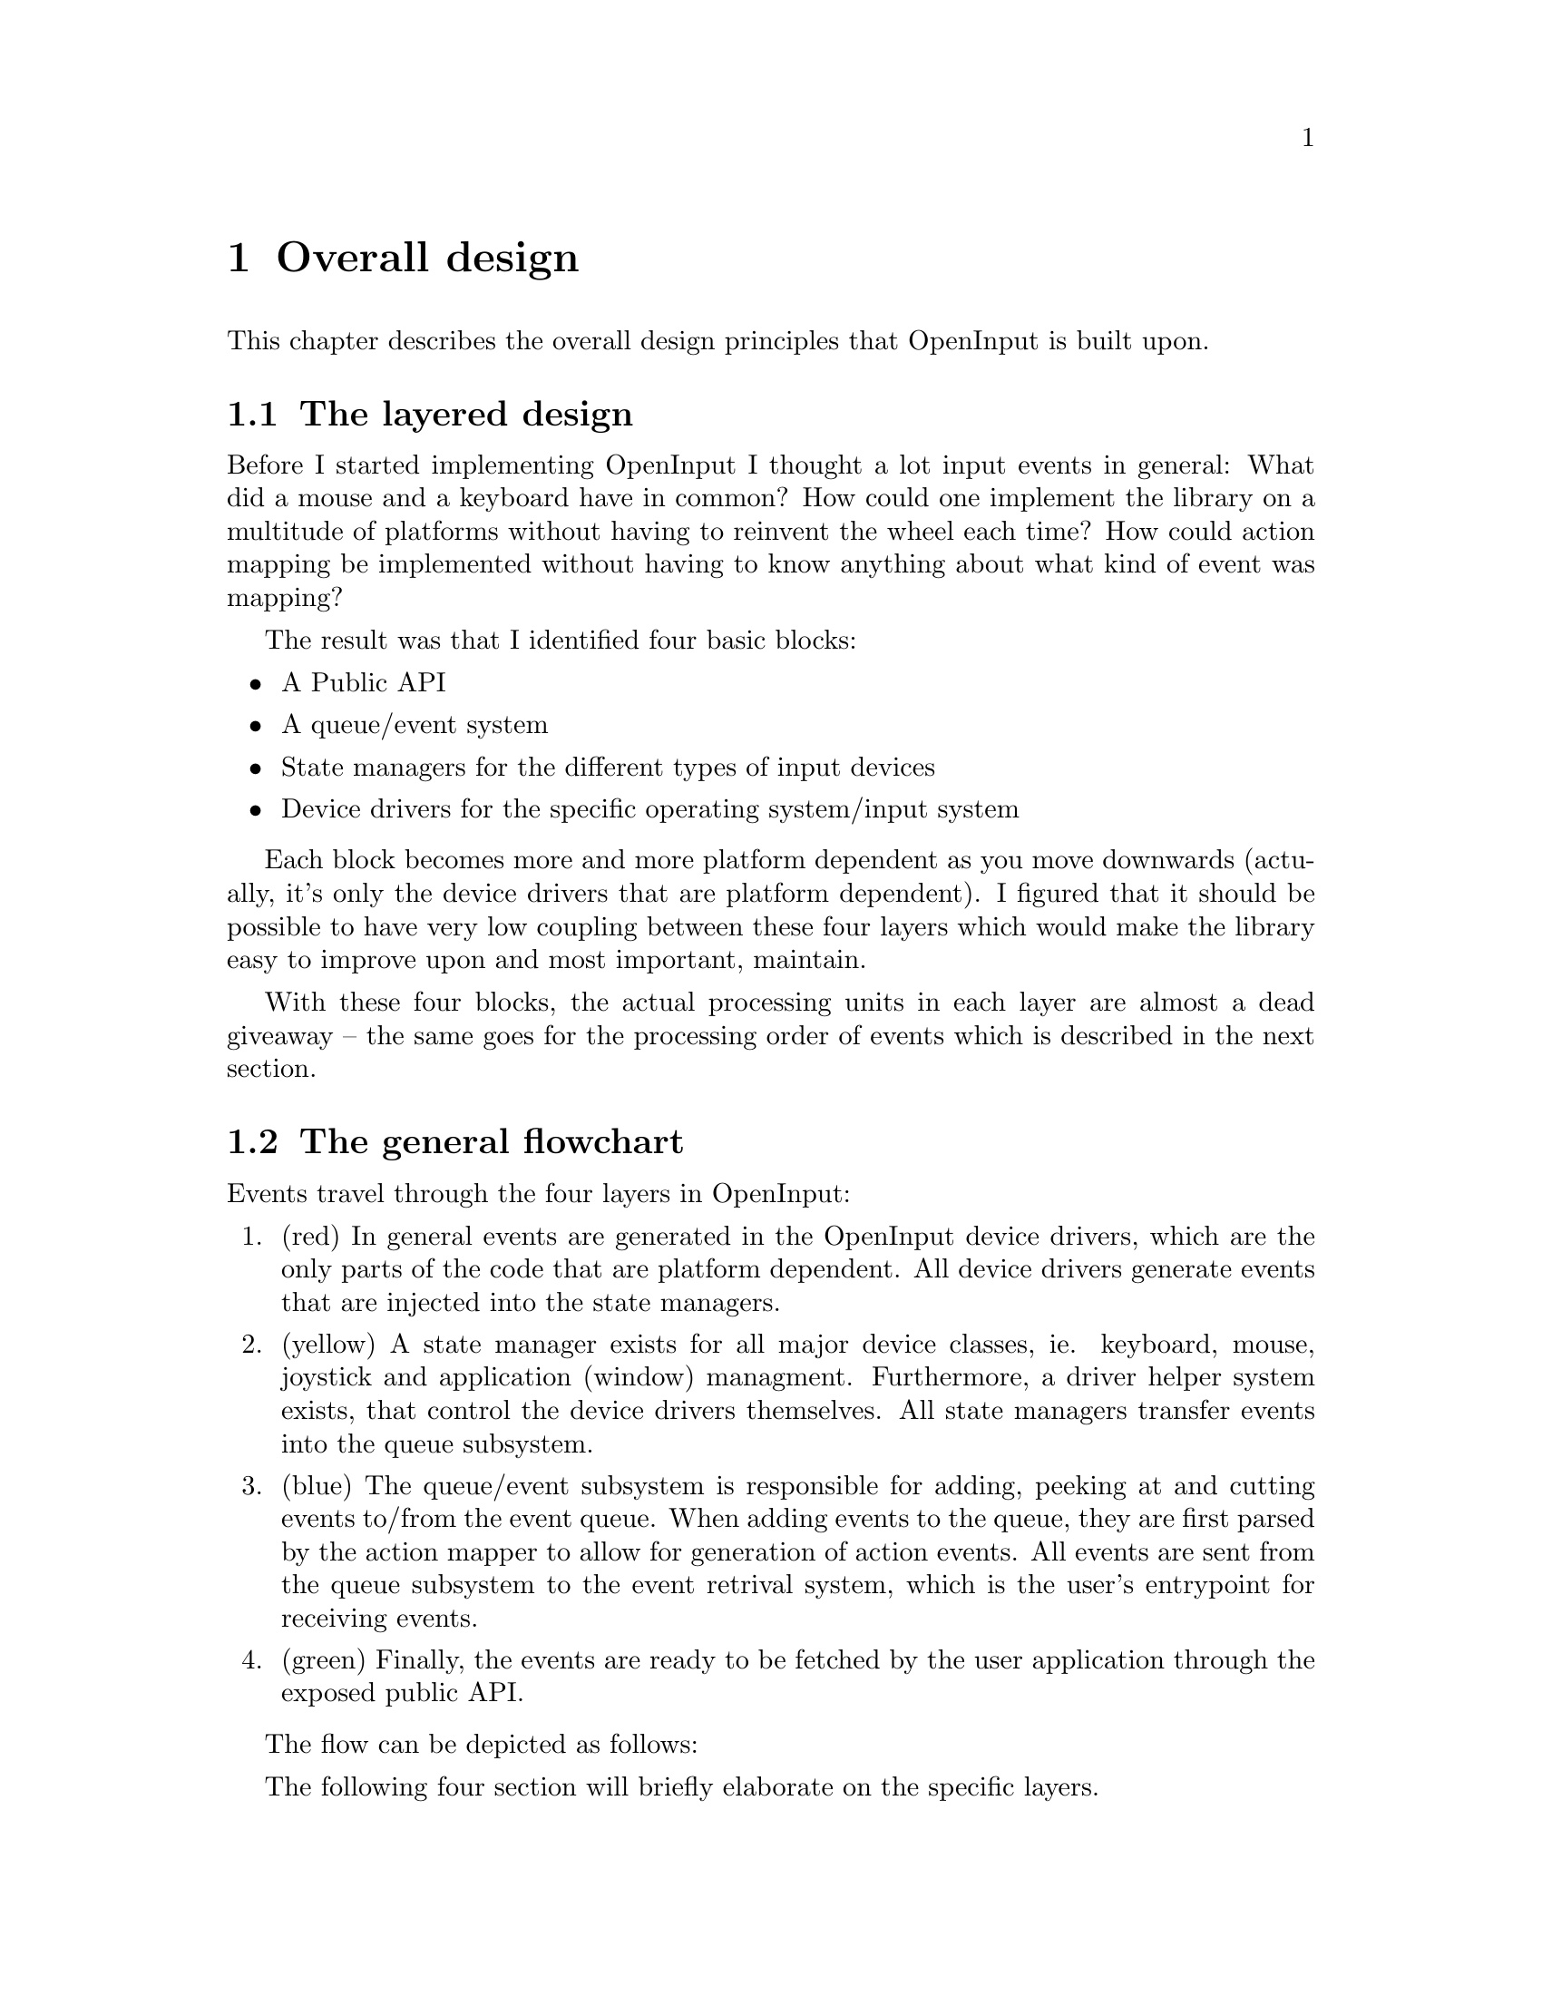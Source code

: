 @node Overall design
@chapter Overall design

This chapter describes the overall design principles that
OpenInput is built upon.

@menu
* The layered design::                  The four API layers
* The general flowchart::               The route that events travel
* Brief intro to the public API::       Public API introduction
* Brief intro to the queue API::        Brief introduction to the buffers
* Brief intro to state managers::       Overview of the state managers
* Brief intro to device drivers::       Introduction to device driver API
@end menu

@node The layered design
@section The layered design

Before I started implementing OpenInput I thought a lot input events
in general: What did a mouse and a keyboard have in common? How could
one implement the library on a multitude of platforms without having
to reinvent the wheel each time? How could action mapping be
implemented without having to know anything about what kind of event
was mapping?

The result was that I identified four basic blocks:
@itemize
@item A Public API
@item A queue/event system
@item State managers for the different types of input devices
@item Device drivers for the specific operating system/input system
@end itemize

Each block becomes more and more platform dependent as you move
downwards (actually, it's only the device drivers that are platform
dependent). I figured that it should be possible to have very low
coupling between these four layers which would make the library easy
to improve upon and most important, maintain.

With these four blocks, the actual processing units in each layer are
almost a dead giveaway -- the same goes for the processing order of
events which is described in the next section.

@node The general flowchart
@section The general flowchart

Events travel through the four layers in OpenInput:

@enumerate

@item (red) In general events are generated in the OpenInput device
drivers, which are the only parts of the code that are platform
dependent.  All device drivers generate events that are injected into
the state managers.

@item (yellow) A state manager exists for all major device classes,
ie. keyboard, mouse, joystick and application (window) managment.
Furthermore, a driver helper system exists, that control the device
drivers themselves. All state managers transfer events into the queue
subsystem.

@item (blue) The queue/event subsystem is responsible for adding,
peeking at and cutting events to/from the event queue. When adding
events to the queue, they are first parsed by the action mapper to
allow for generation of action events. All events are sent from the
queue subsystem to the event retrival system, which is the user's
entrypoint for receiving events.

@item (green) Finally, the events are ready to be fetched by the
user application through the exposed public API.

@end enumerate

The flow can be depicted as follows:

@html
<div align="center">
<img src="general_flowchart.png" alt="General flowchart" />
<p><i>General flowchart</i></p>
</div>
@end html

The following four section will briefly elaborate on the specific
layers.

@node Brief intro to the public API
@section Brief intro to the public API

The public API is what the user (you?) sees when he or she uses
OpenInput. Generally, only a very few API functions are necessary
to get OpenInput up and running -- that is especially the case if one
uses the event-based API functions.

If one does not want to use the event based input system, each state
manager exposes a state based, also known as unbuffered, input
API. This API allows one to manually look up the state of each button,
axis, hat etc. in fixed-sized arrays. The state based API event works
for action mapped events!

@node Brief intro to the queue API
@section Brief into to the queue API

The event and queue API consists of three subsystems:
@enumerate
@item The queue system.@*@*
The queue subsystem is simply a frontend to a ringbuffer that allows
for fast insertion, removal, cutting and peeking.@*@*

@item The event API.@*@*
The event API is actually the main public API. It is here that the
@code{oi_event_poll()} and @code{oi_event_wait()} functions are
implemented. These two functions are by all means the most important
of the whole OpenInput API, as they return the generated events into
the user's application.@*@*

@item The action mapper.@*@*
The action mapper is something like a clone between a many-to-many
linkable flat file database and a state manager. The action mapper
looks up all events in a table, and checks if an action map exists for
the given event. If this is the case an action event is generated and
put on the queue.

@end enumerate

@node Brief intro to state managers
@section Brief intro to the state managers

A state manager is responsible for tracking the state of all devices,
exposing the state-based API and to help the device drivers inject
events into the higher layers. State managers typically also help
translate buttons, axes, hats etc. from platform specific indices to
OpenInput indices (using user-supplied tables).

OpenInput has four state managers, one for each input device class:
@itemize
@item Keyboard state manager
@item Mouse state manager
@item Joystick state manager
@item Application state manager
@end itemize

And finally, this layer also contain the driver controller that takes
care of initialising, pumping and otherwise control the device
drivers.

@node Brief intro to device drivers
@section Brief intro to device drivers

The device drivers are the actual event sources. Device drivers
typically hook into the operating system and, when pumped, queries the
system for events. The device driver then reads the event and injects
it into OpenInput with a bit of help from the state managers.

To ease development of new drivers, OpenInput exposes a relatively
simply yet powerful device driver API that must be implemented by all
device drivers. Using this API, devices are automatically probed and
started if the physical device driver exists.
